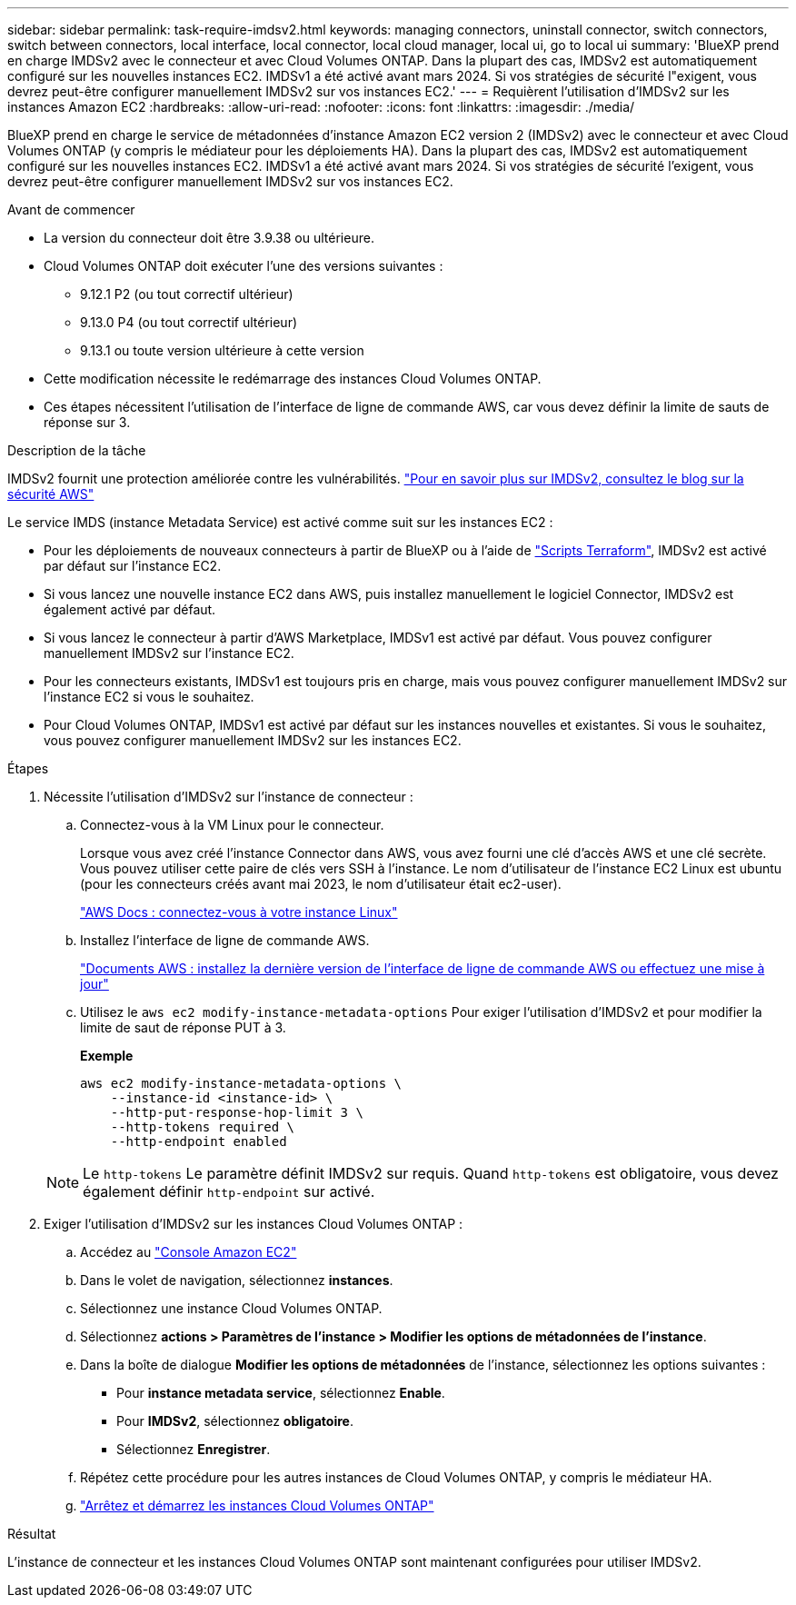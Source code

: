 ---
sidebar: sidebar 
permalink: task-require-imdsv2.html 
keywords: managing connectors, uninstall connector, switch connectors, switch between connectors, local interface, local connector, local cloud manager, local ui, go to local ui 
summary: 'BlueXP prend en charge IMDSv2 avec le connecteur et avec Cloud Volumes ONTAP. Dans la plupart des cas, IMDSv2 est automatiquement configuré sur les nouvelles instances EC2. IMDSv1 a été activé avant mars 2024. Si vos stratégies de sécurité l"exigent, vous devrez peut-être configurer manuellement IMDSv2 sur vos instances EC2.' 
---
= Requièrent l'utilisation d'IMDSv2 sur les instances Amazon EC2
:hardbreaks:
:allow-uri-read: 
:nofooter: 
:icons: font
:linkattrs: 
:imagesdir: ./media/


[role="lead"]
BlueXP prend en charge le service de métadonnées d'instance Amazon EC2 version 2 (IMDSv2) avec le connecteur et avec Cloud Volumes ONTAP (y compris le médiateur pour les déploiements HA). Dans la plupart des cas, IMDSv2 est automatiquement configuré sur les nouvelles instances EC2. IMDSv1 a été activé avant mars 2024. Si vos stratégies de sécurité l'exigent, vous devrez peut-être configurer manuellement IMDSv2 sur vos instances EC2.

.Avant de commencer
* La version du connecteur doit être 3.9.38 ou ultérieure.
* Cloud Volumes ONTAP doit exécuter l'une des versions suivantes :
+
** 9.12.1 P2 (ou tout correctif ultérieur)
** 9.13.0 P4 (ou tout correctif ultérieur)
** 9.13.1 ou toute version ultérieure à cette version


* Cette modification nécessite le redémarrage des instances Cloud Volumes ONTAP.
* Ces étapes nécessitent l'utilisation de l'interface de ligne de commande AWS, car vous devez définir la limite de sauts de réponse sur 3.


.Description de la tâche
IMDSv2 fournit une protection améliorée contre les vulnérabilités. https://aws.amazon.com/blogs/security/defense-in-depth-open-firewalls-reverse-proxies-ssrf-vulnerabilities-ec2-instance-metadata-service/["Pour en savoir plus sur IMDSv2, consultez le blog sur la sécurité AWS"^]

Le service IMDS (instance Metadata Service) est activé comme suit sur les instances EC2 :

* Pour les déploiements de nouveaux connecteurs à partir de BlueXP ou à l'aide de https://docs.netapp.com/us-en/bluexp-automation/automate/overview.html["Scripts Terraform"^], IMDSv2 est activé par défaut sur l'instance EC2.
* Si vous lancez une nouvelle instance EC2 dans AWS, puis installez manuellement le logiciel Connector, IMDSv2 est également activé par défaut.
* Si vous lancez le connecteur à partir d'AWS Marketplace, IMDSv1 est activé par défaut. Vous pouvez configurer manuellement IMDSv2 sur l'instance EC2.
* Pour les connecteurs existants, IMDSv1 est toujours pris en charge, mais vous pouvez configurer manuellement IMDSv2 sur l'instance EC2 si vous le souhaitez.
* Pour Cloud Volumes ONTAP, IMDSv1 est activé par défaut sur les instances nouvelles et existantes. Si vous le souhaitez, vous pouvez configurer manuellement IMDSv2 sur les instances EC2.


.Étapes
. Nécessite l'utilisation d'IMDSv2 sur l'instance de connecteur :
+
.. Connectez-vous à la VM Linux pour le connecteur.
+
Lorsque vous avez créé l'instance Connector dans AWS, vous avez fourni une clé d'accès AWS et une clé secrète. Vous pouvez utiliser cette paire de clés vers SSH à l'instance. Le nom d'utilisateur de l'instance EC2 Linux est ubuntu (pour les connecteurs créés avant mai 2023, le nom d'utilisateur était ec2-user).

+
https://docs.aws.amazon.com/AWSEC2/latest/UserGuide/AccessingInstances.html["AWS Docs : connectez-vous à votre instance Linux"^]

.. Installez l'interface de ligne de commande AWS.
+
https://docs.aws.amazon.com/cli/latest/userguide/getting-started-install.html["Documents AWS : installez la dernière version de l'interface de ligne de commande AWS ou effectuez une mise à jour"^]

.. Utilisez le `aws ec2 modify-instance-metadata-options` Pour exiger l'utilisation d'IMDSv2 et pour modifier la limite de saut de réponse PUT à 3.
+
*Exemple*

+
[source, awscli]
----
aws ec2 modify-instance-metadata-options \
    --instance-id <instance-id> \
    --http-put-response-hop-limit 3 \
    --http-tokens required \
    --http-endpoint enabled
----


+

NOTE: Le `http-tokens` Le paramètre définit IMDSv2 sur requis. Quand `http-tokens` est obligatoire, vous devez également définir `http-endpoint` sur activé.

. Exiger l'utilisation d'IMDSv2 sur les instances Cloud Volumes ONTAP :
+
.. Accédez au https://console.aws.amazon.com/ec2/["Console Amazon EC2"^]
.. Dans le volet de navigation, sélectionnez *instances*.
.. Sélectionnez une instance Cloud Volumes ONTAP.
.. Sélectionnez *actions > Paramètres de l'instance > Modifier les options de métadonnées de l'instance*.
.. Dans la boîte de dialogue *Modifier les options de métadonnées* de l'instance, sélectionnez les options suivantes :
+
*** Pour *instance metadata service*, sélectionnez *Enable*.
*** Pour *IMDSv2*, sélectionnez *obligatoire*.
*** Sélectionnez *Enregistrer*.


.. Répétez cette procédure pour les autres instances de Cloud Volumes ONTAP, y compris le médiateur HA.
.. https://docs.netapp.com/us-en/bluexp-cloud-volumes-ontap/task-managing-state.html["Arrêtez et démarrez les instances Cloud Volumes ONTAP"^]




.Résultat
L'instance de connecteur et les instances Cloud Volumes ONTAP sont maintenant configurées pour utiliser IMDSv2.
